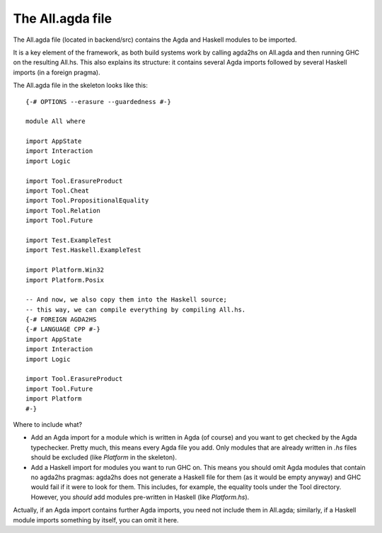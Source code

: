 .. _all-agda:

*****************
The All.agda file
*****************

The All.agda file
(located in backend/src)
contains the Agda and Haskell modules
to be imported.

It is a key element of the framework,
as both build systems work
by calling agda2hs on All.agda
and then running GHC on the resulting All.hs.
This also explains its structure:
it contains several Agda imports
followed by several Haskell imports
(in a foreign pragma).

The All.agda file in the skeleton
looks like this::

  {-# OPTIONS --erasure --guardedness #-}

  module All where

  import AppState
  import Interaction
  import Logic

  import Tool.ErasureProduct
  import Tool.Cheat
  import Tool.PropositionalEquality
  import Tool.Relation
  import Tool.Future

  import Test.ExampleTest
  import Test.Haskell.ExampleTest

  import Platform.Win32
  import Platform.Posix

  -- And now, we also copy them into the Haskell source;
  -- this way, we can compile everything by compiling All.hs.
  {-# FOREIGN AGDA2HS
  {-# LANGUAGE CPP #-}
  import AppState
  import Interaction
  import Logic

  import Tool.ErasureProduct
  import Tool.Future
  import Platform
  #-}

Where to include what?

* Add an Agda import for a module
  which is written in Agda (of course)
  and you want to get checked
  by the Agda typechecker.
  Pretty much, this means every Agda file you add.
  Only modules that are already written in `.hs` files
  should be excluded
  (like `Platform` in the skeleton).
* Add a Haskell import for modules
  you want to run GHC on.
  This means you should omit Agda modules
  that contain no agda2hs pragmas:
  agda2hs does not generate a Haskell file for them
  (as it would be empty anyway)
  and GHC would fail if it were to look for them.
  This includes, for example, the equality tools
  under the Tool directory.
  However, you *should* add modules
  pre-written in Haskell
  (like `Platform.hs`).

Actually, if an Agda import contains further Agda imports,
you need not include them in All.agda;
similarly, if a Haskell module imports something by itself,
you can omit it here.
